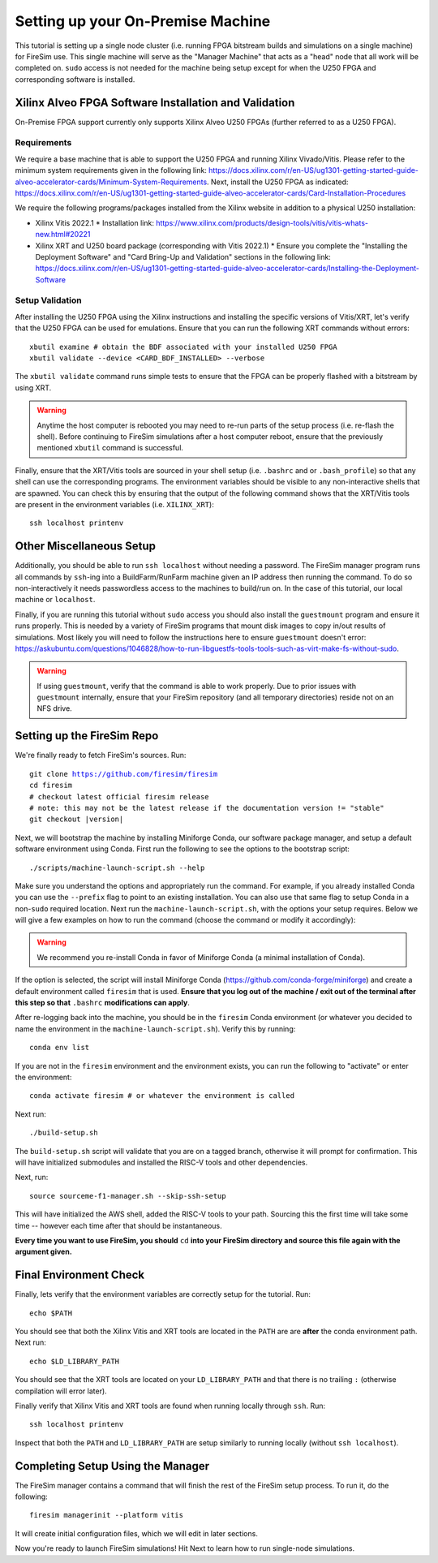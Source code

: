 Setting up your On-Premise Machine
==================================

This tutorial is setting up a single node cluster (i.e. running FPGA bitstream builds and simulations on a single machine) for FireSim use.
This single machine will serve as the "Manager Machine" that acts as a "head" node that all work will be completed on.
``sudo`` access is not needed for the machine being setup except for when the U250 FPGA and corresponding software is installed.

Xilinx Alveo FPGA Software Installation and Validation
------------------------------------------------------

On-Premise FPGA support currently only supports Xilinx Alveo U250 FPGAs (further referred to as a U250 FPGA).

Requirements
~~~~~~~~~~~~

We require a base machine that is able to support the U250 FPGA and running Xilinx Vivado/Vitis.
Please refer to the minimum system requirements given in the following link: https://docs.xilinx.com/r/en-US/ug1301-getting-started-guide-alveo-accelerator-cards/Minimum-System-Requirements.
Next, install the U250 FPGA as indicated: https://docs.xilinx.com/r/en-US/ug1301-getting-started-guide-alveo-accelerator-cards/Card-Installation-Procedures

We require the following programs/packages installed from the Xilinx website in addition to a physical U250 installation:

* Xilinx Vitis 2022.1
  * Installation link: https://www.xilinx.com/products/design-tools/vitis/vitis-whats-new.html#20221
* Xilinx XRT and U250 board package (corresponding with Vitis 2022.1)
  * Ensure you complete the "Installing the Deployment Software" and "Card Bring-Up and Validation" sections in the following link: https://docs.xilinx.com/r/en-US/ug1301-getting-started-guide-alveo-accelerator-cards/Installing-the-Deployment-Software

Setup Validation
~~~~~~~~~~~~~~~~

After installing the U250 FPGA using the Xilinx instructions and installing the specific versions of Vitis/XRT, let's verify that the U250 FPGA can be used for emulations.
Ensure that you can run the following XRT commands without errors:

.. parsed-literal::

   xbutil examine # obtain the BDF associated with your installed U250 FPGA
   xbutil validate --device <CARD_BDF_INSTALLED> --verbose

The ``xbutil validate`` command runs simple tests to ensure that the FPGA can be properly flashed with a bitstream by using XRT.

.. Warning:: Anytime the host computer is rebooted you may need to re-run parts of the setup process (i.e. re-flash the shell).
     Before continuing to FireSim simulations after a host computer reboot, ensure that the previously mentioned ``xbutil`` command is successful.

Finally, ensure that the XRT/Vitis tools are sourced in your shell setup (i.e. ``.bashrc`` and or ``.bash_profile``) so that any shell can use the corresponding programs.
The environment variables should be visible to any non-interactive shells that are spawned.
You can check this by ensuring that the output of the following command shows that the XRT/Vitis tools are present in the environment variables (i.e. ``XILINX_XRT``):

.. parsed-literal::

    ssh localhost printenv

Other Miscellaneous Setup
-------------------------

Additionally, you should be able to run ``ssh localhost`` without needing a password.
The FireSim manager program runs all commands by ``ssh``-ing into a BuildFarm/RunFarm machine given an IP address then running the command.
To do so non-interactively it needs passwordless access to the machines to build/run on.
In the case of this tutorial, our local machine or ``localhost``.

Finally, if you are running this tutorial without ``sudo`` access you should also install the ``guestmount`` program and ensure it runs properly.
This is needed by a variety of FireSim programs that mount disk images to copy in/out results of simulations.
Most likely you will need to follow the instructions here to ensure ``guestmount`` doesn't error: https://askubuntu.com/questions/1046828/how-to-run-libguestfs-tools-tools-such-as-virt-make-fs-without-sudo.

.. warning:: If using ``guestmount``, verify that the command is able to work properly.
   Due to prior issues with ``guestmount`` internally, ensure that your FireSim repository (and all temporary directories)
   reside not on an NFS drive.

Setting up the FireSim Repo
---------------------------

We're finally ready to fetch FireSim's sources. Run:

.. parsed-literal::

    git clone https://github.com/firesim/firesim
    cd firesim
    # checkout latest official firesim release
    # note: this may not be the latest release if the documentation version != "stable"
    git checkout |version|

Next, we will bootstrap the machine by installing Miniforge Conda, our software package manager, and setup a default software environment using Conda.
First run the following to see the options to the bootstrap script:

.. parsed-literal::

   ./scripts/machine-launch-script.sh --help

Make sure you understand the options and appropriately run the command.
For example, if you already installed Conda you can use the ``--prefix`` flag to point to an existing installation.
You can also use that same flag to setup Conda in a non-``sudo`` required location.
Next run the ``machine-launch-script.sh``, with the options your setup requires.
Below we will give a few examples on how to run the command (choose the command or modify it accordingly):

.. Warning:: We recommend you re-install Conda in favor of Miniforge Conda (a minimal installation of Conda).

.. tabs::

   .. tab:: With ``sudo`` access (newly install Conda)

      .. parsed-literal::

         sudo ./scripts/machine-launch-script.sh

   .. tab:: Without ``sudo`` access (install Conda to user-specified location)

      .. parsed-literal::

         ./scripts/machine-launch-script.sh --prefix REPLACE_USER_SPECIFIED_LOCATION

   .. tab:: Without ``sudo`` access (use existing Conda)

      .. parsed-literal::

         ./scripts/machine-launch-script.sh --prefix REPLACE_PATH_TO_CONDA

If the option is selected, the script will install Miniforge Conda (https://github.com/conda-forge/miniforge) and create a default environment called ``firesim`` that is used.
**Ensure that you log out of the machine / exit out of the terminal after this step so that** ``.bashrc`` **modifications can apply**.

After re-logging back into the machine, you should be in the ``firesim`` Conda environment (or whatever you decided to name the
environment in the ``machine-launch-script.sh``).
Verify this by running:

.. parsed-literal::

   conda env list

If you are not in the ``firesim`` environment and the environment exists, you can run the following to "activate" or enter the environment:

.. parsed-literal::

   conda activate firesim # or whatever the environment is called

Next run:

.. parsed-literal::

    ./build-setup.sh

The ``build-setup.sh`` script will validate that you are on a tagged branch,
otherwise it will prompt for confirmation.
This will have initialized submodules and installed the RISC-V tools and
other dependencies.

Next, run:

.. parsed-literal::

    source sourceme-f1-manager.sh --skip-ssh-setup

This will have initialized the AWS shell, added the RISC-V tools to your
path. Sourcing this the first time will take some time -- however each time after that should be instantaneous.

**Every time you want to use FireSim, you should** ``cd`` **into
your FireSim directory and source this file again with the argument given.**

Final Environment Check
-----------------------

Finally, lets verify that the environment variables are correctly setup for the tutorial. Run:

.. parsed-literal::

   echo $PATH

You should see that both the Xilinx Vitis and XRT tools are located in the ``PATH`` are are **after**
the conda environment path. Next run:

.. parsed-literal::

   echo $LD_LIBRARY_PATH

You should see that the XRT tools are located on your ``LD_LIBRARY_PATH`` and that there
is no trailing ``:`` (otherwise compilation will error later).

Finally verify that Xilinx Vitis and XRT tools are found when running locally through ``ssh``. Run:

.. parsed-literal::

   ssh localhost printenv

Inspect that both the ``PATH`` and ``LD_LIBRARY_PATH`` are setup similarly to running
locally (without ``ssh localhost``).

Completing Setup Using the Manager
----------------------------------

The FireSim manager contains a command that will finish the rest of the FireSim setup process.
To run it, do the following:

.. parsed-literal::

    firesim managerinit --platform vitis

It will create initial configuration files, which we will edit in later
sections.

Now you're ready to launch FireSim simulations! Hit Next to learn how to run single-node simulations.
